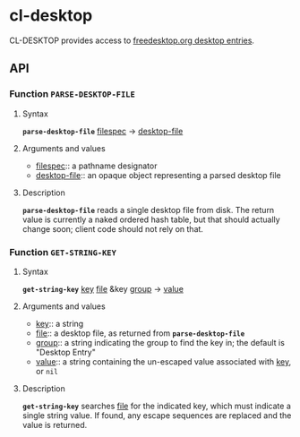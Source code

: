 * cl-desktop

CL-DESKTOP provides access to
[[https://www.freedesktop.org/wiki/Specifications/desktop-entry-spec/][freedesktop.org
desktop entries]].
** API

*** Function *~PARSE-DESKTOP-FILE~*
**** Syntax
     *~parse-desktop-file~* _filespec_ → _desktop-file_
**** Arguments and values
- _filespec_:: a pathname designator
- _desktop-file_:: an opaque object representing a parsed desktop file
**** Description
*~parse-desktop-file~* reads a single desktop file from disk.  The
return value is currently a naked ordered hash table, but that should
actually change soon; client code should not rely on that.

*** Function *~GET-STRING-KEY~*
**** Syntax
     *~get-string-key~* _key_ _file_ &key _group_ → _value_
**** Arguments and values
- _key_:: a string
- _file_:: a desktop file, as returned from *~parse-desktop-file~*
- _group_:: a string indicating the group to find the key in; the
  default is "Desktop Entry"
- _value_:: a string containing the un-escaped value associated with
  _key_, or ~nil~
**** Description
*~get-string-key~* searches _file_ for the indicated key, which must
 indicate a single string value.  If found, any escape sequences are
 replaced and the value is returned.
